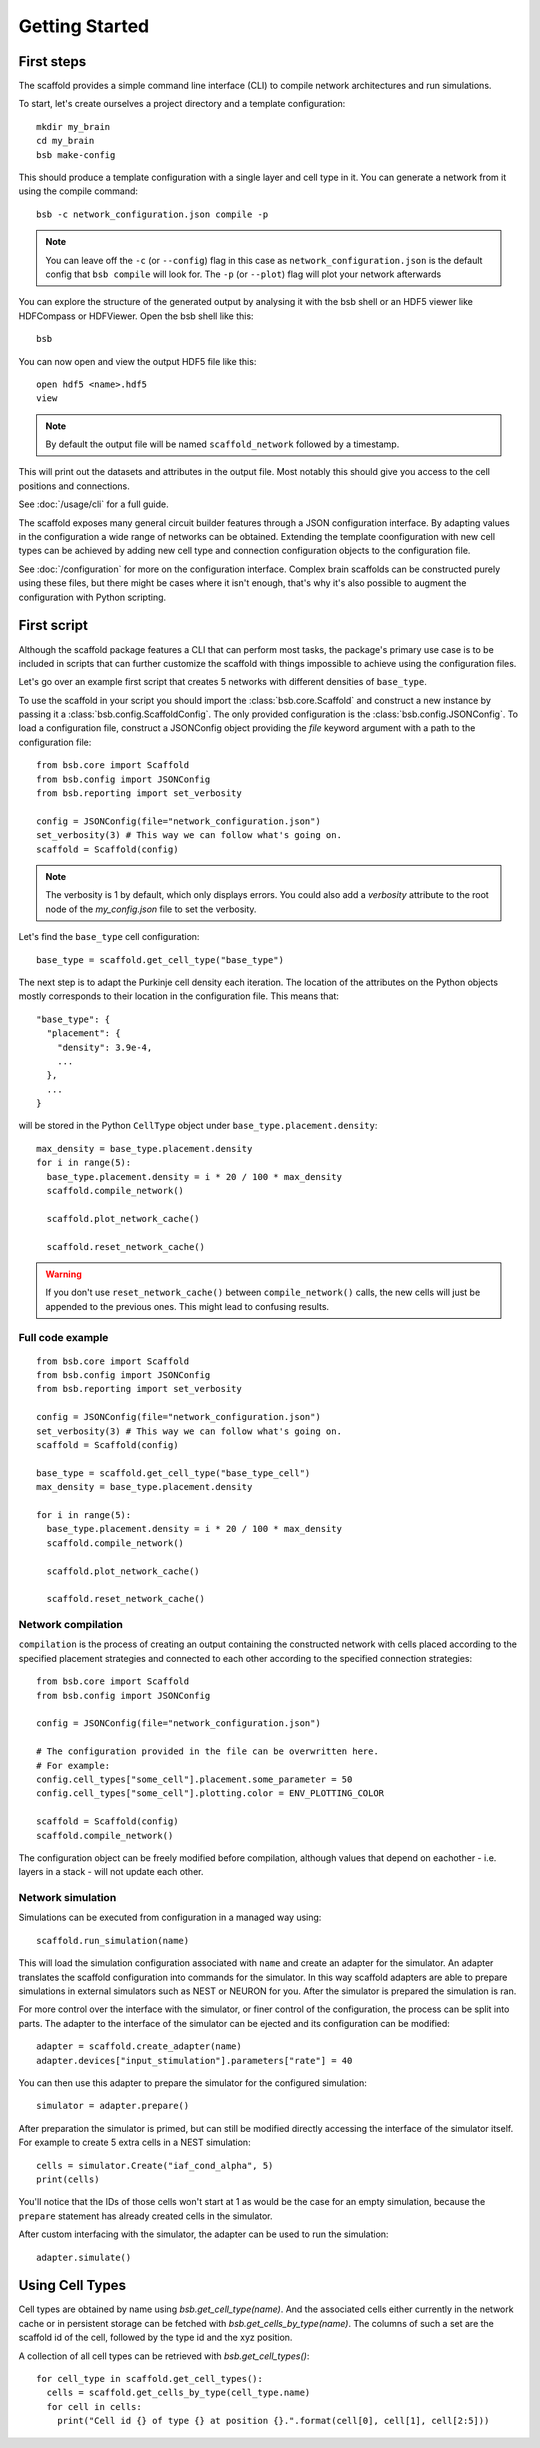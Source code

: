 ###############
Getting Started
###############

===========
First steps
===========

The scaffold provides a simple command line interface (CLI) to compile network
architectures and run simulations.

To start, let's create ourselves a project directory and a template configuration::

  mkdir my_brain
  cd my_brain
  bsb make-config

This should produce a template configuration with a single layer and cell type in it. You
can generate a network from it using the compile command::

  bsb -c network_configuration.json compile -p

.. note::

	You can leave off the ``-c`` (or ``--config``) flag in this case as
	``network_configuration.json`` is the default config that ``bsb compile`` will look for.
	The ``-p`` (or ``--plot``) flag will plot your network afterwards

You can explore the structure of the generated output by analysing it with the
bsb shell or an HDF5 viewer like HDFCompass or HDFViewer. Open the bsb shell like this::

  bsb

You can now open and view the output HDF5 file like this::

  open hdf5 <name>.hdf5
  view

.. note::
  By default the output file will be named ``scaffold_network`` followed by
  a timestamp.

This will print out the datasets and attributes in the output file. Most notably
this should give you access to the cell positions and connections.

See :doc:`/usage/cli` for a full guide.

The scaffold exposes many general circuit builder features through a JSON configuration
interface. By adapting values in the configuration a wide range of networks can be
obtained. Extending the template coonfiguration with new cell types can be achieved by
adding new cell type and connection configuration objects to the configuration file.

See :doc:`/configuration` for more on the configuration interface. Complex
brain scaffolds can be constructed purely using these files, but there might be
cases where it isn't enough, that's why it's also possible to augment the
configuration with Python scripting.

============
First script
============

Although the scaffold package features a CLI that can perform most tasks, the package's
primary use case is to be included in scripts that can further customize
the scaffold with things impossible to achieve using the configuration files.

Let's go over an example first script that creates 5 networks with different
densities of ``base_type``.

To use the scaffold in your script you should import the :class:`bsb.core.Scaffold`
and construct a new instance by passing it a :class:`bsb.config.ScaffoldConfig`.
The only provided configuration is the :class:`bsb.config.JSONConfig`.
To load a configuration file, construct a JSONConfig object providing the `file`
keyword argument with a path to the configuration file::

  from bsb.core import Scaffold
  from bsb.config import JSONConfig
  from bsb.reporting import set_verbosity

  config = JSONConfig(file="network_configuration.json")
  set_verbosity(3) # This way we can follow what's going on.
  scaffold = Scaffold(config)

.. note::
  The verbosity is 1 by default, which only displays errors. You could also add
  a `verbosity` attribute to the root node of the `my_config.json` file to set
  the verbosity.

Let's find the ``base_type`` cell configuration::

  base_type = scaffold.get_cell_type("base_type")

The next step is to adapt the Purkinje cell density each iteration. The location
of the attributes on the Python objects mostly corresponds to their location in
the configuration file. This means that::

  "base_type": {
    "placement": {
      "density": 3.9e-4,
      ...
    },
    ...
  }

will be stored in the Python ``CellType`` object under
``base_type.placement.density``::

  max_density = base_type.placement.density
  for i in range(5):
    base_type.placement.density = i * 20 / 100 * max_density
    scaffold.compile_network()

    scaffold.plot_network_cache()

    scaffold.reset_network_cache()

.. warning::
  If you don't use ``reset_network_cache()`` between ``compile_network()`` calls,
  the new cells will just be appended to the previous ones. This might lead to
  confusing results.

Full code example
-----------------

::

  from bsb.core import Scaffold
  from bsb.config import JSONConfig
  from bsb.reporting import set_verbosity

  config = JSONConfig(file="network_configuration.json")
  set_verbosity(3) # This way we can follow what's going on.
  scaffold = Scaffold(config)

  base_type = scaffold.get_cell_type("base_type_cell")
  max_density = base_type.placement.density

  for i in range(5):
    base_type.placement.density = i * 20 / 100 * max_density
    scaffold.compile_network()

    scaffold.plot_network_cache()

    scaffold.reset_network_cache()

Network compilation
-------------------

``compilation`` is the process of creating an output containing the constructed
network with cells placed according to the specified placement strategies and
connected to each other according to the specified connection strategies::

  from bsb.core import Scaffold
  from bsb.config import JSONConfig

  config = JSONConfig(file="network_configuration.json")

  # The configuration provided in the file can be overwritten here.
  # For example:
  config.cell_types["some_cell"].placement.some_parameter = 50
  config.cell_types["some_cell"].plotting.color = ENV_PLOTTING_COLOR

  scaffold = Scaffold(config)
  scaffold.compile_network()

The configuration object can be freely modified before compilation, although
values that depend on eachother - i.e. layers in a stack - will not update each
other.

Network simulation
------------------

Simulations can be executed from configuration in a managed way using::

  scaffold.run_simulation(name)

This will load the simulation configuration associated with ``name`` and create
an adapter for the simulator. An adapter translates the scaffold configuration
into commands for the simulator. In this way scaffold adapters are able to
prepare simulations in external simulators such as NEST or NEURON for you. After
the simulator is prepared the simulation is ran.

For more control over the interface with the simulator, or finer control of
the configuration, the process can be split into parts. The adapter to the
interface of the simulator can be ejected and its configuration can be
modified::

  adapter = scaffold.create_adapter(name)
  adapter.devices["input_stimulation"].parameters["rate"] = 40

You can then use this adapter to prepare the simulator for the configured
simulation::

  simulator = adapter.prepare()

After preparation the simulator is primed, but can still be modified directly
accessing the interface of the simulator itself. For example to create 5 extra
cells in a NEST simulation::

  cells = simulator.Create("iaf_cond_alpha", 5)
  print(cells)

You'll notice that the IDs of those cells won't start at 1 as would be the case
for an empty simulation, because the ``prepare`` statement has already created
cells in the simulator.

After custom interfacing with the simulator, the adapter can be used to run the
simulation::

  adapter.simulate()


================
Using Cell Types
================

Cell types are obtained by name using `bsb.get_cell_type(name)`. And the
associated cells either currently in the network cache or in persistent storage
can be fetched with `bsb.get_cells_by_type(name)`. The columns of such
a set are the scaffold id of the cell, followed by the type id and the xyz
position.

A collection of all cell types can be retrieved with `bsb.get_cell_types()`::

  for cell_type in scaffold.get_cell_types():
    cells = scaffold.get_cells_by_type(cell_type.name)
    for cell in cells:
      print("Cell id {} of type {} at position {}.".format(cell[0], cell[1], cell[2:5]))
